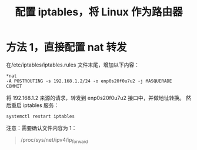 #+title: 配置 iptables，将 Linux 作为路由器
* 方法 1，直接配置 nat 转发
在/etc/iptables/iptables.rules 文件末尾，增加以下内容：
#+BEGIN_SRC 
*nat
-A POSTROUTING -s 192.168.1.2/24 -o enp0s20f0u7u2 -j MASQUERADE
COMMIT
#+END_SRC
将 192.168.1.2 来源的请求，转发到 enp0s20f0u7u2 接口中，并做地址转换。
然后重启 iptables 服务：
#+BEGIN_SRC shell
systemctl restart iptables
#+END_SRC

注意：需要确认文件内容为 1：
#+BEGIN_QUOTE
/proc/sys/net/ipv4/ip_forward
#+END_QUOTE

